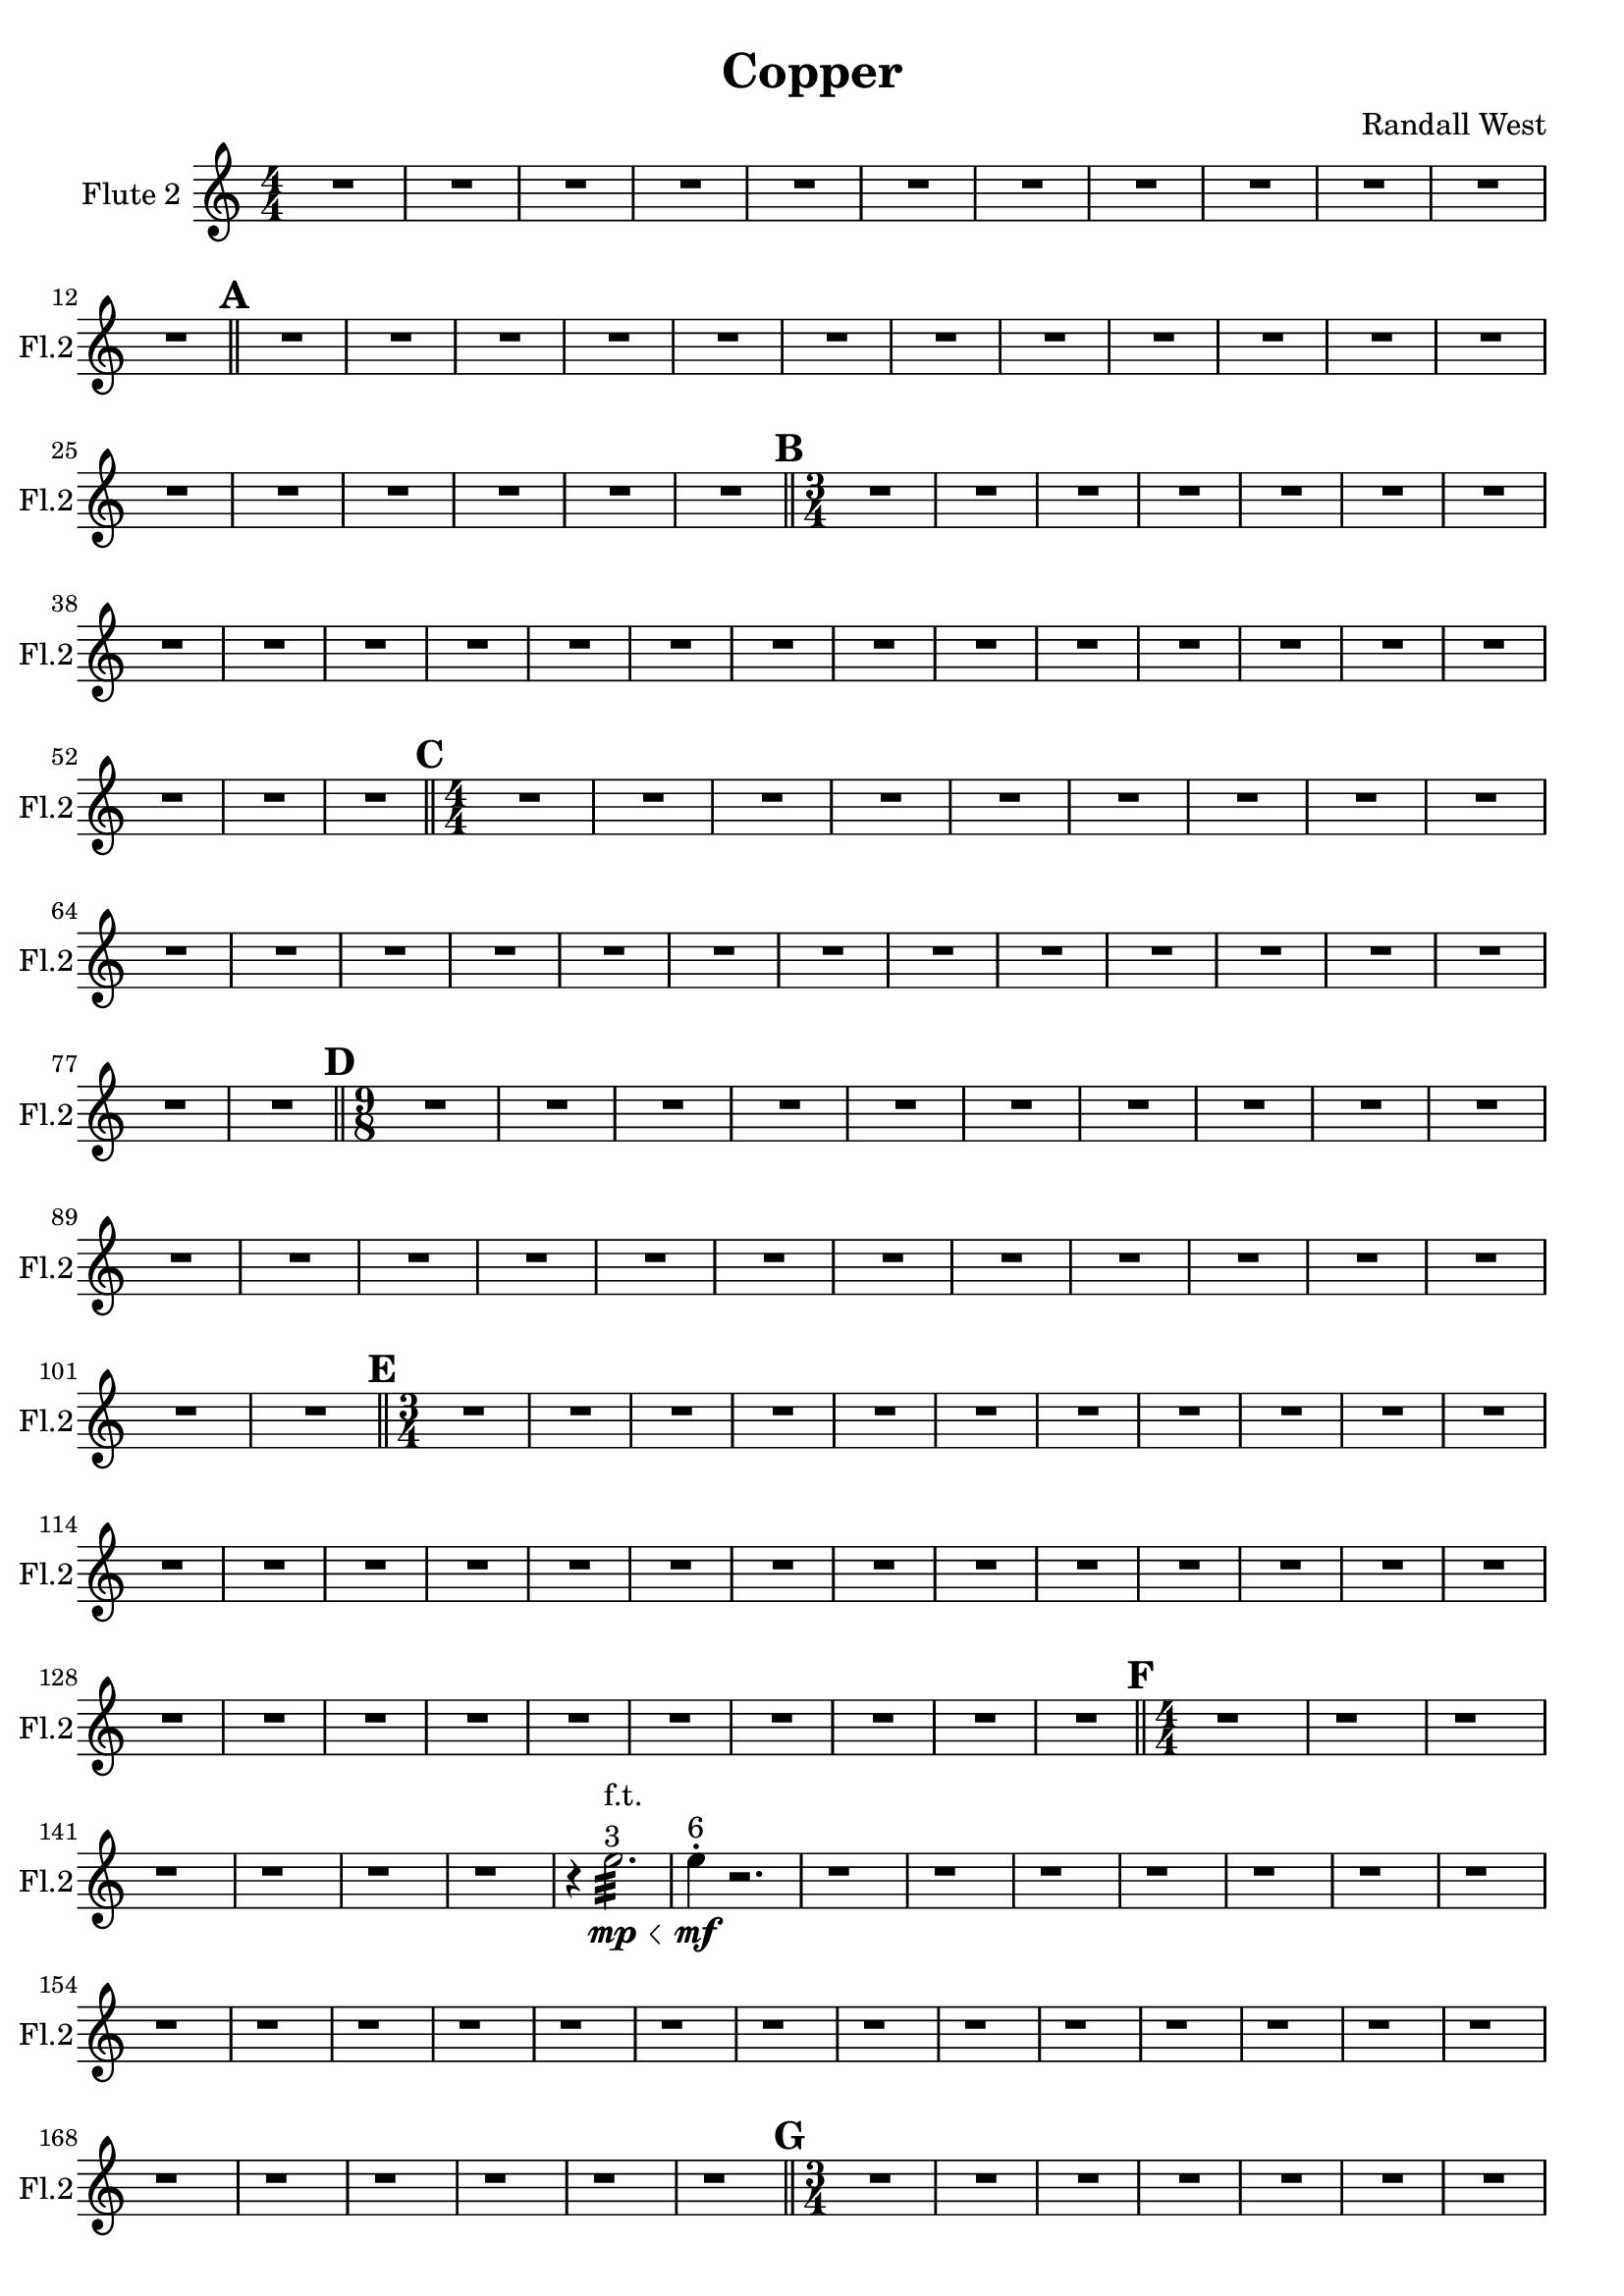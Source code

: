 % 2016-09-19 00:29

\version "2.18.2"
\language "english"

\header {
    composer = \markup { "Randall West" }
    tagline = \markup { [] }
    title = \markup { Copper }
}

\layout {
    \context {
    }
    \context {
    }
}

\paper {}

\score {
    \new Score <<
        \new Staff {
            \set Staff.instrumentName = \markup { "Flute 2" }
            \set Staff.shortInstrumentName = \markup { Fl.2 }
            {
                \accidentalStyle modern-cautionary
                {
                    \accidentalStyle modern-cautionary
                    {
                        \accidentalStyle modern-cautionary
                        {
                            \accidentalStyle modern-cautionary
                            {
                                \accidentalStyle modern-cautionary
                                {
                                    \accidentalStyle modern-cautionary
                                    {
                                        \accidentalStyle modern-cautionary
                                        {
                                            \numericTimeSignature
                                            \time 4/4
                                            \accidentalStyle modern-cautionary
                                            R1 * 12
                                        }
                                        {
                                            \bar "||"
                                            \accidentalStyle modern-cautionary
                                            \mark #1
                                            R1 * 18
                                        }
                                    }
                                    {
                                        \numericTimeSignature
                                        \time 3/4
                                        \bar "||"
                                        \accidentalStyle modern-cautionary
                                        \mark #2
                                        R2. * 24
                                    }
                                }
                                {
                                    \numericTimeSignature
                                    \time 4/4
                                    \bar "||"
                                    \accidentalStyle modern-cautionary
                                    \mark #3
                                    R1 * 24
                                }
                            }
                            {
                                \numericTimeSignature
                                \time 9/8
                                \bar "||"
                                \accidentalStyle modern-cautionary
                                \mark #4
                                R1 * 27
                            }
                        }
                        {
                            \numericTimeSignature
                            \time 3/4
                            \bar "||"
                            \accidentalStyle modern-cautionary
                            \mark #5
                            R2. * 35
                        }
                    }
                    {
                        \numericTimeSignature
                        \time 4/4
                        \bar "||"
                        \accidentalStyle modern-cautionary
                        \mark #6
                        r1
                        r1
                        r1
                        r1
                        r1
                        r1
                        r1
                        r4
                        e''2. :32 \mp \<
                            ^ \markup {
                                \column
                                    {
                                        f.t.
                                        3
                                    }
                                }
                        e''4 -\staccato \mf ^ \markup { 6 }
                        r2.
                        r1
                        r1
                        r1
                        r1
                        r1
                        r1
                        r1
                        r1
                        r1
                        r1
                        r1
                        r1
                        r1
                        r1
                        r1
                        r1
                        r1
                        r1
                        r1
                        r1
                        r1
                        r1
                        r1
                        r1
                        r1
                        r1
                        r1
                    }
                }
                {
                    \numericTimeSignature
                    \time 3/4
                    \bar "||"
                    \accidentalStyle modern-cautionary
                    \mark #7
                    R2. * 48
                    \bar "|."
                }
            }
        }
    >>
}